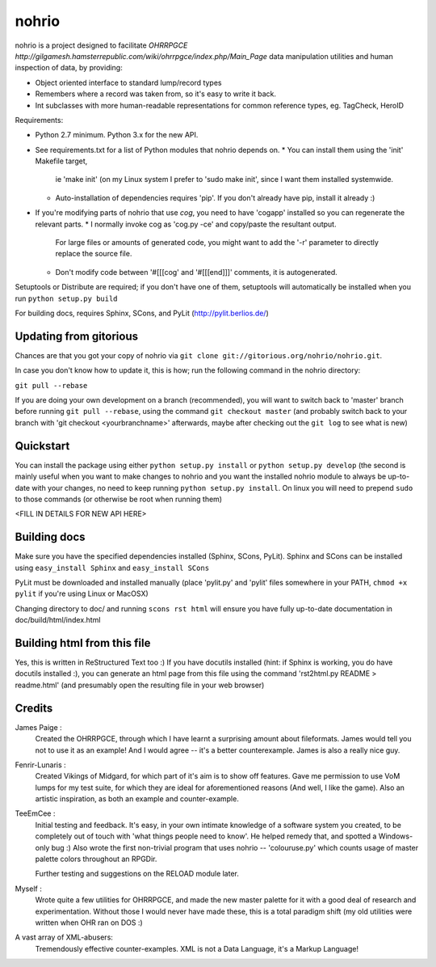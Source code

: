 nohrio
======

nohrio is a project designed to facilitate `OHRRPGCE http://gilgamesh.hamsterrepublic.com/wiki/ohrrpgce/index.php/Main_Page`
data manipulation utilities and human inspection of data, by providing:

* Object oriented interface to standard lump/record types
* Remembers where a record was taken from, so it's easy to write it back.
* Int subclasses with more human-readable representations
  for common reference types, eg. TagCheck, HeroID

Requirements: 

* Python 2.7 minimum. Python 3.x for the new API.
* See requirements.txt for a list of Python modules that nohrio depends on.
  * You can install them using the 'init' Makefile target,
    ie 'make init' (on my Linux system I prefer to 'sudo make init', since I want them installed systemwide.
  * Auto-installation of dependencies requires 'pip'. If you don't already have pip,
    install it already :) 
* If you're modifying parts of nohrio that use `cog`,
  you need to have 'cogapp' installed so you can regenerate the relevant parts.
  * I normally invoke cog as 'cog.py -ce' and copy/paste the resultant output. 
    For large files or amounts of generated code,
    you might want to add the '-r' parameter to directly replace the source file.
  * Don't modify code between '#[[[cog' and '#[[[end]]]' comments, it is autogenerated.

Setuptools or Distribute are required; if you don't have one of them, setuptools will automatically
be installed when you run ``python setup.py build``

For building docs, requires Sphinx, SCons, and PyLit
(http://pylit.berlios.de/)

Updating from gitorious
-----------------------

Chances are that you got your copy of nohrio via ``git clone git://gitorious.org/nohrio/nohrio.git``.

In case you don't know how to update it, this is how; run the following command in the nohrio directory:

``git pull --rebase``

If you are doing your own development on a branch (recommended),
you will want to switch back to 'master' branch before running ``git pull --rebase``,
using the command ``git checkout master``
(and probably switch back to your branch with 'git checkout <yourbranchname>' afterwards,
maybe after checking out the ``git log`` to see what is new)



Quickstart
----------

You can install the package using either ``python setup.py install``
or ``python setup.py develop`` (the second is mainly useful when you
want to make changes to nohrio and you want the installed nohrio module
to always be up-to-date with your changes, no need to keep running
``python setup.py install``.
On linux you will need to prepend ``sudo`` to those commands
(or otherwise be root when running them)

<FILL IN DETAILS FOR NEW API HERE>

Building docs
-------------

Make sure you have the specified dependencies installed (Sphinx, SCons, PyLit).
Sphinx and SCons can be installed using ``easy_install Sphinx`` and ``easy_install SCons``

PyLit must be downloaded and installed manually
(place 'pylit.py' and 'pylit' files somewhere in your PATH,
``chmod +x pylit`` if you're using Linux or MacOSX)

Changing directory to doc/ and
running ``scons rst html`` will ensure you have fully up-to-date documentation in
doc/build/html/index.html


Building html from this file
----------------------------

Yes, this is written in ReStructured Text too :) If you have docutils installed
(hint: if Sphinx is working, you do have docutils installed :),
you can generate an html page from this file using the command
'rst2html.py README > readme.html' (and presumably open the resulting file in your web browser)



Credits
-------

James Paige :
  Created the OHRRPGCE, through which I have learnt a surprising amount about fileformats.
  James would tell you not to use it as an example! And I would agree --
  it's a better counterexample. James is also a really nice guy.

Fenrir-Lunaris :
  Created Vikings of Midgard, for which part of it's aim is to show off features.
  Gave me permission to use VoM lumps for my test suite, for which they are ideal for aforementioned
  reasons (And well, I like the game).
  Also an artistic inspiration, as both an example and counter-example.

TeeEmCee :
  Initial testing and feedback. It's easy, in your own intimate knowledge of a software
  system you created, to be completely out of touch with 'what things people
  need to know'. He helped remedy that, and spotted a Windows-only bug :)
  Also wrote the first non-trivial program that uses nohrio -- 'colouruse.py' which counts
  usage of master palette colors throughout an RPGDir.

  Further testing and suggestions on the RELOAD module later.

Myself :
  Wrote quite a few utilities for OHRRPGCE, and made the new master palette for it
  with a good deal of research and experimentation. Without those I would never have made these,
  this is a total paradigm shift (my old utilities were written when OHR ran on DOS :)

A vast array of XML-abusers:
  Tremendously effective counter-examples. XML is not a Data Language, it's a Markup Language!

.. _systemantics: http://en.wikipedia.org/Systemantics
